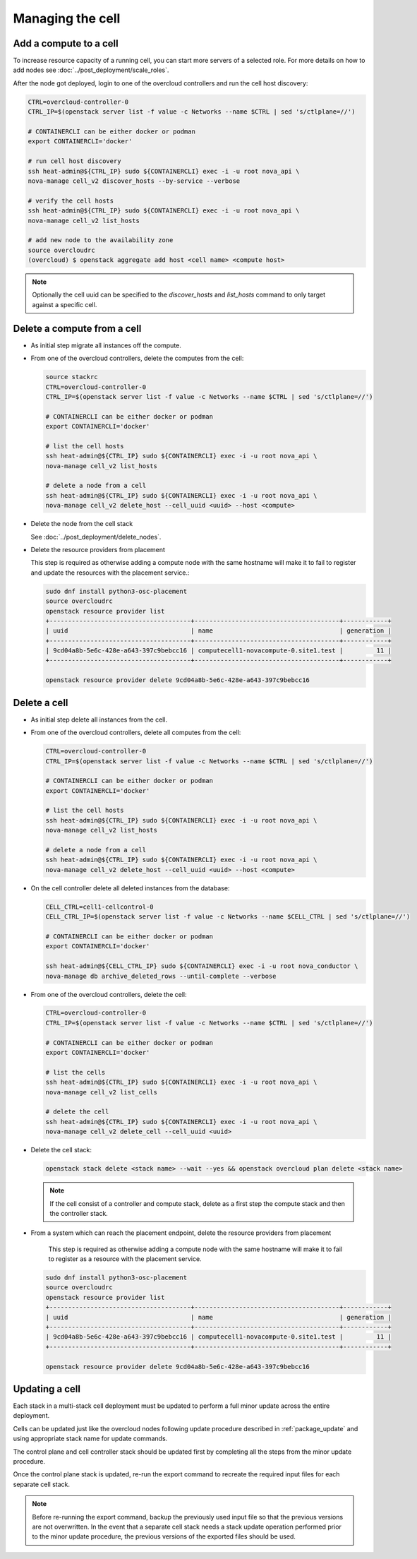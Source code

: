 Managing the cell
-----------------

.. _cell_host_discovery:

Add a compute to a cell
~~~~~~~~~~~~~~~~~~~~~~~

To increase resource capacity of a running cell, you can start more servers of
a selected role. For more details on how to add nodes see :doc:`../post_deployment/scale_roles`.

After the node got deployed, login to one of the overcloud controllers and run
the cell host discovery:

.. code-block:: bash

  CTRL=overcloud-controller-0
  CTRL_IP=$(openstack server list -f value -c Networks --name $CTRL | sed 's/ctlplane=//')

  # CONTAINERCLI can be either docker or podman
  export CONTAINERCLI='docker'

  # run cell host discovery
  ssh heat-admin@${CTRL_IP} sudo ${CONTAINERCLI} exec -i -u root nova_api \
  nova-manage cell_v2 discover_hosts --by-service --verbose

  # verify the cell hosts
  ssh heat-admin@${CTRL_IP} sudo ${CONTAINERCLI} exec -i -u root nova_api \
  nova-manage cell_v2 list_hosts

  # add new node to the availability zone
  source overcloudrc
  (overcloud) $ openstack aggregate add host <cell name> <compute host>

.. note::

  Optionally the cell uuid can be specified to the `discover_hosts` and
  `list_hosts` command to only target against a specific cell.

Delete a compute from a cell
~~~~~~~~~~~~~~~~~~~~~~~~~~~~

* As initial step migrate all instances off the compute.

* From one of the overcloud controllers, delete the computes from the cell:

  .. code-block:: bash

    source stackrc
    CTRL=overcloud-controller-0
    CTRL_IP=$(openstack server list -f value -c Networks --name $CTRL | sed 's/ctlplane=//')

    # CONTAINERCLI can be either docker or podman
    export CONTAINERCLI='docker'

    # list the cell hosts
    ssh heat-admin@${CTRL_IP} sudo ${CONTAINERCLI} exec -i -u root nova_api \
    nova-manage cell_v2 list_hosts

    # delete a node from a cell
    ssh heat-admin@${CTRL_IP} sudo ${CONTAINERCLI} exec -i -u root nova_api \
    nova-manage cell_v2 delete_host --cell_uuid <uuid> --host <compute>

* Delete the node from the cell stack

  See :doc:`../post_deployment/delete_nodes`.

* Delete the resource providers from placement

  This step is required as otherwise adding a compute node with the same hostname
  will make it to fail to register and update the resources with the placement
  service.:

  .. code-block:: bash

    sudo dnf install python3-osc-placement
    source overcloudrc
    openstack resource provider list
    +--------------------------------------+---------------------------------------+------------+
    | uuid                                 | name                                  | generation |
    +--------------------------------------+---------------------------------------+------------+
    | 9cd04a8b-5e6c-428e-a643-397c9bebcc16 | computecell1-novacompute-0.site1.test |         11 |
    +--------------------------------------+---------------------------------------+------------+

    openstack resource provider delete 9cd04a8b-5e6c-428e-a643-397c9bebcc16

Delete a cell
~~~~~~~~~~~~~

* As initial step delete all instances from the cell.

* From one of the overcloud controllers, delete all computes from the cell:

  .. code-block:: bash

    CTRL=overcloud-controller-0
    CTRL_IP=$(openstack server list -f value -c Networks --name $CTRL | sed 's/ctlplane=//')

    # CONTAINERCLI can be either docker or podman
    export CONTAINERCLI='docker'

    # list the cell hosts
    ssh heat-admin@${CTRL_IP} sudo ${CONTAINERCLI} exec -i -u root nova_api \
    nova-manage cell_v2 list_hosts

    # delete a node from a cell
    ssh heat-admin@${CTRL_IP} sudo ${CONTAINERCLI} exec -i -u root nova_api \
    nova-manage cell_v2 delete_host --cell_uuid <uuid> --host <compute>

* On the cell controller delete all deleted instances from the database:

  .. code-block:: bash

    CELL_CTRL=cell1-cellcontrol-0
    CELL_CTRL_IP=$(openstack server list -f value -c Networks --name $CELL_CTRL | sed 's/ctlplane=//')

    # CONTAINERCLI can be either docker or podman
    export CONTAINERCLI='docker'

    ssh heat-admin@${CELL_CTRL_IP} sudo ${CONTAINERCLI} exec -i -u root nova_conductor \
    nova-manage db archive_deleted_rows --until-complete --verbose

* From one of the overcloud controllers, delete the cell:

  .. code-block:: bash

    CTRL=overcloud-controller-0
    CTRL_IP=$(openstack server list -f value -c Networks --name $CTRL | sed 's/ctlplane=//')

    # CONTAINERCLI can be either docker or podman
    export CONTAINERCLI='docker'

    # list the cells
    ssh heat-admin@${CTRL_IP} sudo ${CONTAINERCLI} exec -i -u root nova_api \
    nova-manage cell_v2 list_cells

    # delete the cell
    ssh heat-admin@${CTRL_IP} sudo ${CONTAINERCLI} exec -i -u root nova_api \
    nova-manage cell_v2 delete_cell --cell_uuid <uuid>

* Delete the cell stack:

  .. code-block:: bash

    openstack stack delete <stack name> --wait --yes && openstack overcloud plan delete <stack name>

  .. note::

    If the cell consist of a controller and compute stack, delete as a first step the
    compute stack and then the controller stack.

* From a system which can reach the placement endpoint, delete the resource providers from placement

    This step is required as otherwise adding a compute node with the same hostname
    will make it to fail to register as a resource with the placement service.

  .. code-block:: bash

    sudo dnf install python3-osc-placement
    source overcloudrc
    openstack resource provider list
    +--------------------------------------+---------------------------------------+------------+
    | uuid                                 | name                                  | generation |
    +--------------------------------------+---------------------------------------+------------+
    | 9cd04a8b-5e6c-428e-a643-397c9bebcc16 | computecell1-novacompute-0.site1.test |         11 |
    +--------------------------------------+---------------------------------------+------------+

    openstack resource provider delete 9cd04a8b-5e6c-428e-a643-397c9bebcc16

Updating a cell
~~~~~~~~~~~~~~~
Each stack in a multi-stack cell deployment must be updated to perform a full minor
update across the entire deployment.

Cells can be updated just like the overcloud nodes following update procedure described
in :ref:`package_update` and using  appropriate stack name for update commands.

The control plane and cell controller stack should be updated first by completing all
the steps from the minor update procedure.

Once the control plane stack is updated, re-run the export command to recreate the
required input files for each separate cell stack.

.. note::

  Before re-running the export command, backup the previously used input file so that
  the previous versions are not overwritten. In the event that a separate cell stack
  needs a stack update operation performed prior to the minor update procedure, the
  previous versions of the exported files should be used.
